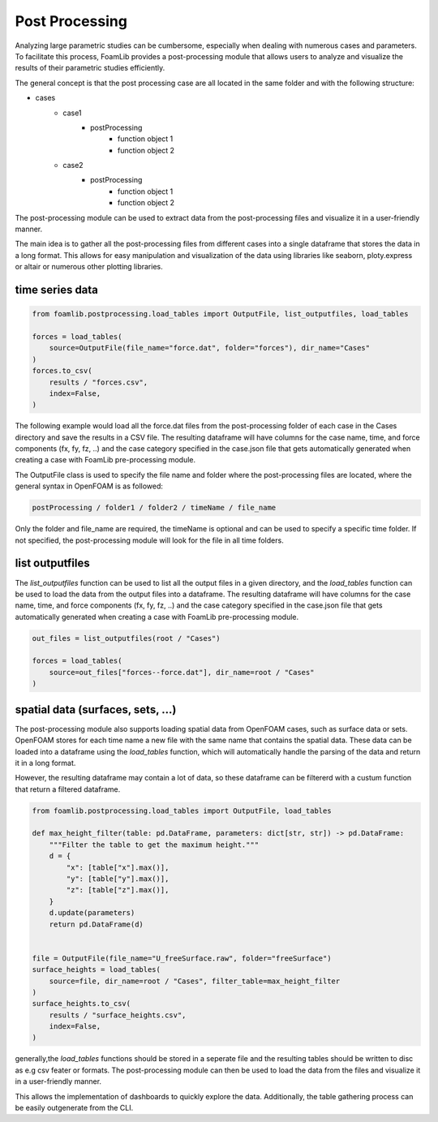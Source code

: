 Post Processing
===============

Analyzing large parametric studies can be cumbersome, especially when dealing with numerous cases and parameters. To facilitate this process, FoamLib provides a post-processing module that allows users to analyze and visualize the results of their parametric studies efficiently.

The general concept is that the post processing case are all located in the same folder and with the following structure:

- cases
   * case1
      + postProcessing
         - function object 1
         - function object 2
   * case2
      + postProcessing
         - function object 1
         - function object 2

The post-processing module can be used to extract data from the post-processing files and visualize it in a user-friendly manner. 

The main idea is to gather all the post-processing files from different cases into a single dataframe that stores the data in a long format. This allows for easy manipulation and visualization of the data using libraries like seaborn, ploty.express or altair or numerous other plotting libraries.

time series data
----------------


.. code-block:: python

    from foamlib.postprocessing.load_tables import OutputFile, list_outputfiles, load_tables

    forces = load_tables(
        source=OutputFile(file_name="force.dat", folder="forces"), dir_name="Cases"
    )
    forces.to_csv(
        results / "forces.csv",
        index=False,
    )

The following example would load all the force.dat files from the post-processing folder of each case in the Cases directory and save the results in a CSV file. The resulting dataframe will have columns for the case name, time, and force components (fx, fy, fz, ..) and the case category specified in the case.json file that gets automatically generated when creating a case with FoamLib pre-processing module.

The OutputFile class is used to specify the file name and folder where the post-processing files are located, where the general syntax in OpenFOAM is as followed:

.. code-block:: 

    postProcessing / folder1 / folder2 / timeName / file_name

Only the folder and file_name are required, the timeName is optional and can be used to specify a specific time folder. If not specified, the post-processing module will look for the file in all time folders.

list outputfiles
----------------

The `list_outputfiles` function can be used to list all the output files in a given directory, and the `load_tables` function can be used to load the data from the output files into a dataframe. The resulting dataframe will have columns for the case name, time, and force components (fx, fy, fz, ..) and the case category specified in the case.json file that gets automatically generated when creating a case with FoamLib pre-processing module.


.. code-block:: python

    out_files = list_outputfiles(root / "Cases")

    forces = load_tables(
        source=out_files["forces--force.dat"], dir_name=root / "Cases"
    )

spatial data (surfaces, sets, ...)
----------------------------------


The post-processing module also supports loading spatial data from OpenFOAM cases, such as surface data or sets. OpenFOAM stores for each time name a new file with the same name that contains the spatial data. These data can be loaded into a dataframe using the `load_tables` function, which will automatically handle the parsing of the data and return it in a long format.

However, the resulting dataframe may contain a lot of data, so these dataframe can be filtererd with a custum function that return a filtered dataframe. 

.. code-block:: python

    from foamlib.postprocessing.load_tables import OutputFile, load_tables

    def max_height_filter(table: pd.DataFrame, parameters: dict[str, str]) -> pd.DataFrame:
        """Filter the table to get the maximum height."""
        d = {
            "x": [table["x"].max()],
            "y": [table["y"].max()],
            "z": [table["z"].max()],
        }
        d.update(parameters)
        return pd.DataFrame(d)


    file = OutputFile(file_name="U_freeSurface.raw", folder="freeSurface")
    surface_heights = load_tables(
        source=file, dir_name=root / "Cases", filter_table=max_height_filter
    )
    surface_heights.to_csv(
        results / "surface_heights.csv",
        index=False,
    )

generally,the `load_tables` functions should be stored in a seperate file and the resulting tables should be written to disc as e.g csv feater or formats. The post-processing module can then be used to load the data from the files and visualize it in a user-friendly manner.

This allows the implementation of dashboards to quickly explore the data. Additionally, the table gathering process can be easily outgenerate from the CLI.